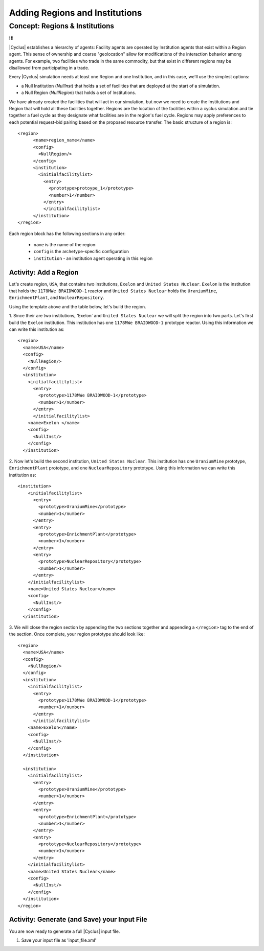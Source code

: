 Adding Regions and Institutions
===============================

Concept: Regions & Institutions
-------------------------------
**!!!**

|Cyclus| establishes a hierarchy of agents: Facility agents are operated by
Institution agents that exist within a Region agent.  This sense of ownership
and coarse "geolocation" allow for modifications of the interaction behavior
among agents.  For example, two facilities who trade in the same commodity,
but that exist in different regions may be disallowed from participating in a
trade.

Every |Cyclus| simulation needs at least one Region and one Institution, and
in this case, we'll use the simplest options:

* a Null Institution (*NullInst*) that holds a set of facilities that are
  deployed at the start of a simulation.
* a Null Region (*NullRegion*) that holds a set of Institutions.

We have already created the facilities that will act in our simulation, but now we need to create the Institutions and Region that will hold all these facilities together.
Regions are the location of the facilities within a cyclus simulation and tie together a fuel cycle as they designate what facilities are in the region's fuel cycle. Regions may apply preferences to each potential request-bid pairing based on the proposed resource transfer.
The basic structure of a region is:
::

  <region>
        <name>region_name</name>
        <config>
          <NullRegion/>
        </config>
        <institution>
          <initialfacilitylist>
            <entry>
              <prototype>protoype_1</prototype>
              <number>1</number>
            </entry>
            </initialfacilitylist>
        </institution>
  </region>

Each region block has the following sections in any order:

  - ``name`` is the name of the region
  - ``config`` is the archetype-specific configuration
  - ``institution`` - an institution agent operating in this region

Activity: Add a Region
++++++++++++++++++++++
Let's create region, ``USA``, that contains two institutions, ``Exelon`` and ``United States Nuclear``.
``Exelon`` is the institution that holds the ``1178MWe BRAIDWOOD-1`` reactor and ``United States Nuclear`` holds the ``UraniumMine``, ``EnrichmentPlant``, and ``NuclearRepository``.

.. image:: RIF_tutorial.png

Using the template above and the table below, let's build the region.

1. Since their are two institutions, 'Exelon' and ``United States Nuclear`` we will split the region into two parts.
Let's first build the ``Exelon`` institution. This institution has one ``1178MWe BRAIDWOOD-1`` prototype reactor. Using this information we can write this institution as:
::

  <region>
    <name>USA</name>
    <config>
      <NullRegion/>
    </config>
    <institution>
      <initialfacilitylist>
        <entry>
          <prototype>1178MWe BRAIDWOOD-1</prototype>
          <number>1</number>
        </entry>
        </initialfacilitylist>
      <name>Exelon </name>
      <config>
        <NullInst/>
      </config>
    </institution>

2. Now let's build the second institution, ``United States Nuclear``. This institution has one ``UraniumMine`` prototype, ``EnrichmentPlant`` prototype, and one ``NuclearRepository`` prototype. Using this information we can write this institution as:
::

    <institution>
        <initialfacilitylist>
          <entry>
            <prototype>UraniumMine</prototype>
            <number>1</number>
          </entry>
          <entry>
            <prototype>EnrichmentPlant</prototype>
            <number>1</number>
          </entry>
          <entry>
            <prototype>NuclearRepository</prototype>
            <number>1</number>
          </entry>
        </initialfacilitylist>
        <name>United States Nuclear</name>
        <config>
          <NullInst/>
        </config>
      </institution>

3. We will close the region section by appending the two sections together and appending a ``</region>`` tag to the end of the section. Once complete, your region prototype should look like:
::

  <region>
    <name>USA</name>
    <config>
      <NullRegion/>
    </config>
    <institution>
      <initialfacilitylist>
        <entry>
          <prototype>1178MWe BRAIDWOOD-1</prototype>
          <number>1</number>
        </entry>
        </initialfacilitylist>
      <name>Exelon</name>
      <config>
        <NullInst/>
      </config>
    </institution>

    <institution>
      <initialfacilitylist>
        <entry>
          <prototype>UraniumMine</prototype>
          <number>1</number>
        </entry>
        <entry>
          <prototype>EnrichmentPlant</prototype>
          <number>1</number>
        </entry>
        <entry>
          <prototype>NuclearRepository</prototype>
          <number>1</number>
        </entry>
      </initialfacilitylist>
      <name>United States Nuclear</name>
      <config>
        <NullInst/>
      </config>
    </institution>
  </region>

Activity: Generate (and Save) your Input File
+++++++++++++++++++++++++++++++++++++++++++++++

You are now ready to generate a full |Cyclus| input file.

1. Save your input file as 'input_file.xml'
